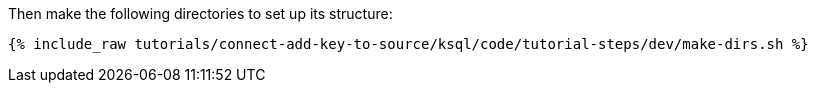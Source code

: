 Then make the following directories to set up its structure:

+++++
<pre class="snippet"><code class="shell">{% include_raw tutorials/connect-add-key-to-source/ksql/code/tutorial-steps/dev/make-dirs.sh %}</code></pre>
+++++
